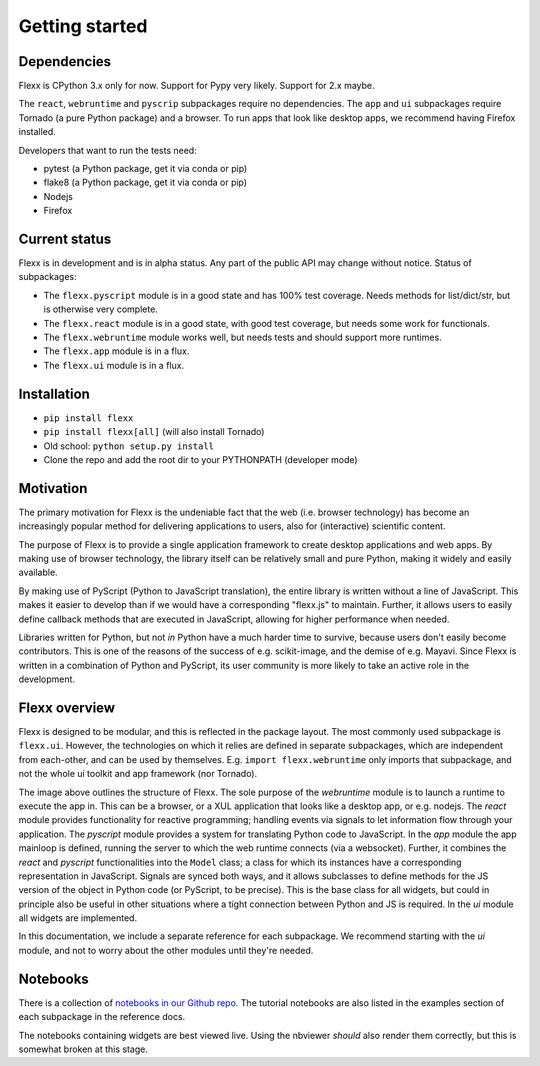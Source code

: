---------------
Getting started
---------------


Dependencies
------------

Flexx is CPython 3.x only for now. Support for Pypy very likely. Support
for 2.x maybe.

The ``react``, ``webruntime`` and ``pyscrip`` subpackages require no
dependencies. The ``app`` and ``ui`` subpackages require Tornado (a
pure Python package) and a browser. To run apps that look like desktop
apps, we recommend having Firefox installed.

Developers that want to run the tests need:

* pytest (a Python package, get it via conda or pip)
* flake8 (a Python package, get it via conda or pip)
* Nodejs
* Firefox


Current status
--------------

Flexx is in development and is in alpha status. Any part of the public
API may change without notice. Status of subpackages:
   
* The ``flexx.pyscript`` module is in a good state and has 100% test
  coverage. Needs methods for list/dict/str, but is otherwise very
  complete.
* The ``flexx.react`` module is in a good state, with good test
  coverage, but needs some work for functionals. 
* The ``flexx.webruntime`` module works well, but needs
  tests and should support more runtimes. 
* The ``flexx.app`` module is in a flux.
* The ``flexx.ui`` module is in a flux.


Installation
------------

* ``pip install flexx``
* ``pip install flexx[all]``  (will also install Tornado)
* Old school: ``python setup.py install``
* Clone the repo and add the root dir to your PYTHONPATH (developer mode)


Motivation
----------

The primary motivation for Flexx is the undeniable fact that the web
(i.e. browser technology) has become an increasingly popular method for
delivering applications to users, also for (interactive) scientific
content.

The purpose of Flexx is to provide a single application framework to
create desktop applications and web apps. By making use of browser
technology, the library itself can be relatively small and pure Python,
making it widely and easily available.

By making use of PyScript (Python to JavaScript translation), the entire
library is written without a line of JavaScript. This makes it easier
to develop than if we would have a corresponding "flexx.js" to maintain.
Further, it allows users to easily define callback methods that are
executed in JavaScript, allowing for higher performance when needed.

Libraries written for Python, but not *in* Python have a much harder
time to survive, because users don't easily become contributors. This
is one of the reasons of the success of e.g. scikit-image, and the
demise of e.g. Mayavi. Since Flexx is written in a combination of Python
and PyScript, its user community is more likely to take an active role
in the development.


Flexx overview
--------------

Flexx is designed to be modular, and this is reflected in the package
layout. The most commonly used subpackage is ``flexx.ui``. However, the
technologies on which it relies are defined in separate subpackages,
which are independent from each-other, and can be used by themselves.
E.g. ``import flexx.webruntime`` only imports that subpackage, and not
the whole ui toolkit and app framework (nor Tornado).

.. image:: overview.svg

The image above outlines the structure of Flexx. The sole purpose of
the *webruntime* module is to launch a runtime to execute the app in.
This can be a browser, or a XUL application that looks like a desktop
app, or e.g. nodejs.
The *react* module provides functionality for reactive programming;
handling events via signals to let information flow through your
application.
The *pyscript* module provides a system for translating Python code to
JavaScript.
In the *app* module the app mainloop is defined, running the server to
which the web runtime connects (via a websocket). Further, it combines
the *react* and *pyscript* functionalities into the ``Model`` class;
a class for which its instances have a corresponding representation in
JavaScript. Signals are synced both ways, and it allows subclasses
to define methods for the JS version of the object in Python code (or
PyScript, to be precise). This is the base class for all widgets, but
could in principle also be useful in other situations where a tight
connection between Python and JS is required.
In the *ui* module all widgets are implemented.

In this documentation, we include a separate reference for each
subpackage. We recommend starting with the *ui* module, and not to worry
about the other modules until they're needed.

Notebooks
---------

There is a collection of 
`notebooks in our Github repo <https://github.com/zoofIO/flexx/tree/master/examples/notebooks>`_.
The tutorial notebooks are also listed in the examples section of each
subpackage in the reference docs.

The notebooks containing widgets are best viewed live. Using the
nbviewer *should* also render them correctly, but this is somewhat
broken at this stage.
